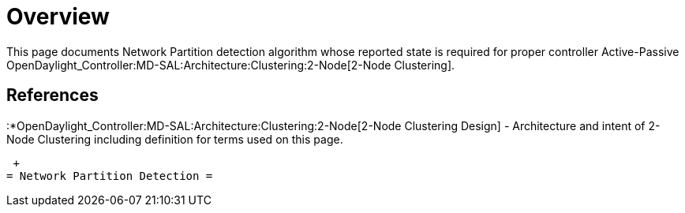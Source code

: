 [[overview]]
= Overview

This page documents Network Partition detection algorithm whose reported
state is required for proper controller Active-Passive
OpenDaylight_Controller:MD-SAL:Architecture:Clustering:2-Node[2-Node
Clustering].

[[references]]
== References

:*OpenDaylight_Controller:MD-SAL:Architecture:Clustering:2-Node[2-Node
Clustering Design] - Architecture and intent of 2-Node Clustering
including definition for terms used on this page.

 +
= Network Partition Detection =
